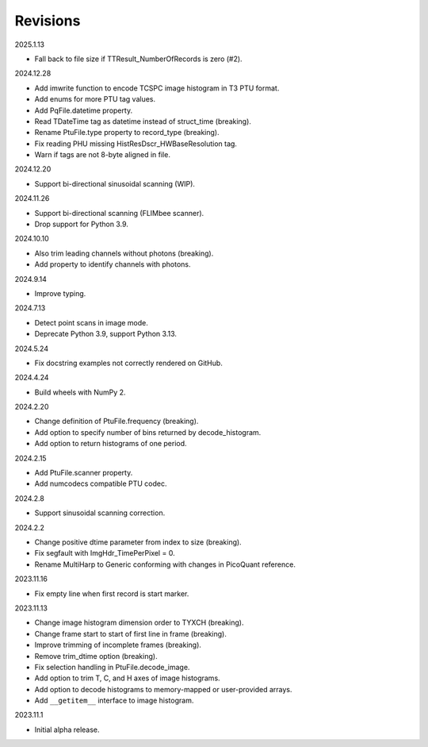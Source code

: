 Revisions
---------

2025.1.13

- Fall back to file size if TTResult_NumberOfRecords is zero (#2).

2024.12.28

- Add imwrite function to encode TCSPC image histogram in T3 PTU format.
- Add enums for more PTU tag values.
- Add PqFile.datetime property.
- Read TDateTime tag as datetime instead of struct_time (breaking).
- Rename PtuFile.type property to record_type (breaking).
- Fix reading PHU missing HistResDscr_HWBaseResolution tag.
- Warn if tags are not 8-byte aligned in file.

2024.12.20

- Support bi-directional sinusoidal scanning (WIP).

2024.11.26

- Support bi-directional scanning (FLIMbee scanner).
- Drop support for Python 3.9.

2024.10.10

- Also trim leading channels without photons (breaking).
- Add property to identify channels with photons.

2024.9.14

- Improve typing.

2024.7.13

- Detect point scans in image mode.
- Deprecate Python 3.9, support Python 3.13.

2024.5.24

- Fix docstring examples not correctly rendered on GitHub.

2024.4.24

- Build wheels with NumPy 2.

2024.2.20

- Change definition of PtuFile.frequency (breaking).
- Add option to specify number of bins returned by decode_histogram.
- Add option to return histograms of one period.

2024.2.15

- Add PtuFile.scanner property.
- Add numcodecs compatible PTU codec.

2024.2.8

- Support sinusoidal scanning correction.

2024.2.2

- Change positive dtime parameter from index to size (breaking).
- Fix segfault with ImgHdr_TimePerPixel = 0.
- Rename MultiHarp to Generic conforming with changes in PicoQuant reference.

2023.11.16

- Fix empty line when first record is start marker.

2023.11.13

- Change image histogram dimension order to TYXCH (breaking).
- Change frame start to start of first line in frame (breaking).
- Improve trimming of incomplete frames (breaking).
- Remove trim_dtime option (breaking).
- Fix selection handling in PtuFile.decode_image.
- Add option to trim T, C, and H axes of image histograms.
- Add option to decode histograms to memory-mapped or user-provided arrays.
- Add ``__getitem__`` interface to image histogram.

2023.11.1

- Initial alpha release.
